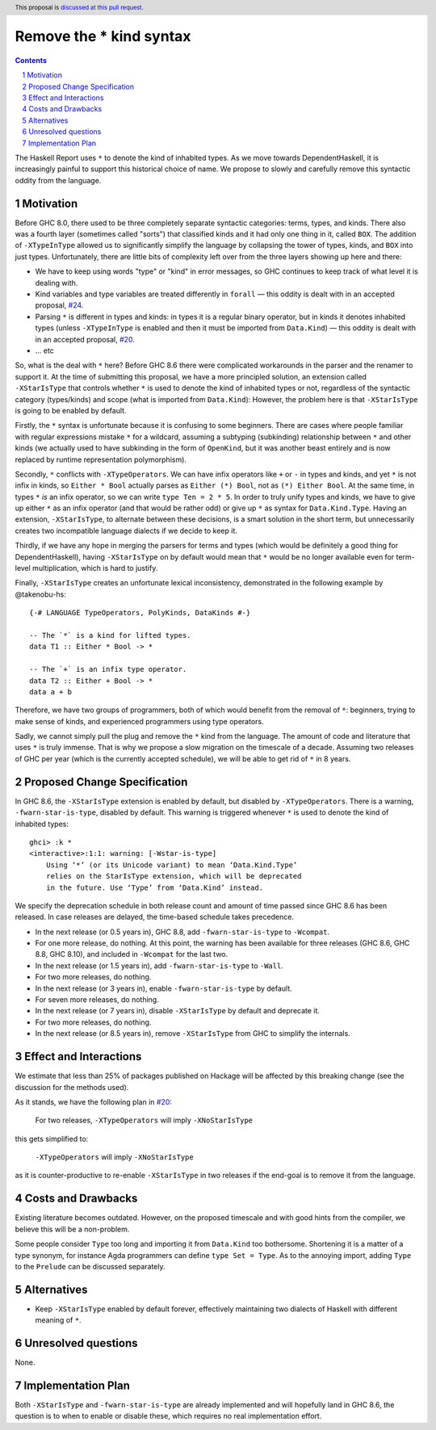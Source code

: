 Remove the * kind syntax
========================

.. proposal-number::
.. trac-ticket::
.. implemented::
.. highlight:: haskell
.. header:: This proposal is `discussed at this pull request <https://github.com/ghc-proposals/ghc-proposals/pull/143>`_.
.. sectnum::
.. contents::

The Haskell Report uses ``*`` to denote the kind of inhabited types. As we move
towards DependentHaskell, it is increasingly painful to support this historical
choice of name. We propose to slowly and carefully remove this syntactic oddity
from the language.


Motivation
----------

Before GHC 8.0, there used to be three completely separate syntactic categories:
terms, types, and kinds. There also was a fourth layer (sometimes called
"sorts") that classified kinds and it had only one thing in it, called ``BOX``.
The addition of ``-XTypeInType`` allowed us to significantly simplify the
language by collapsing the tower of types, kinds, and ``BOX`` into just types.
Unfortunately, there are
little bits of complexity left over from the three layers showing up here and
there:

* We have to keep using words "type" or "kind" in error messages, so GHC
  continues to keep track of what level it is dealing with.
* Kind variables and type variables are treated differently in ``forall`` — this
  oddity is dealt with in an accepted proposal,
  `#24 <https://github.com/ghc-proposals/ghc-proposals/blob/master/proposals/0024-no-kind-vars.rst>`_.
* Parsing ``*`` is different in types and kinds: in types it is a regular binary
  operator, but in kinds it denotes inhabited types (unless ``-XTypeInType`` is
  enabled and then it must be imported from ``Data.Kind``) — this oddity is
  dealt with in an accepted proposal, `#20
  <https://github.com/ghc-proposals/ghc-proposals/blob/master/proposals/0020-no-type-in-type.rst>`_.
* ... etc

So, what is the deal with ``*`` here? Before GHC 8.6 there were complicated
workarounds in the parser and the renamer to support it. At the time of
submitting this proposal, we have a more principled solution, an extension
called ``-XStarIsType`` that controls whether
``*`` is used to denote the kind of inhabited types or not, regardless of the
syntactic category (types/kinds) and scope (what is imported from
``Data.Kind``): However, the problem here is that ``-XStarIsType`` is going to
be enabled by default.

Firstly, the ``*`` syntax is unfortunate because it is confusing to some
beginners. There are cases where people familiar with regular
expressions mistake ``*`` for a wildcard, assuming a subtyping (subkinding)
relationship between ``*`` and other kinds (we actually used to have subkinding
in the form of ``OpenKind``, but it was another beast entirely and is now
replaced by runtime representation polymorphism).

Secondly, ``*`` conflicts with ``-XTypeOperators``. We can have infix operators
like ``+`` or ``-`` in types and kinds, and yet ``*`` is not infix in kinds, so
``Either * Bool`` actually parses as ``Either (*) Bool``, not as ``(*) Either
Bool``. At the same time, in types ``*`` *is* an infix operator, so we can write
``type Ten = 2 * 5``. In order to truly unify types and kinds, we have to give
up either ``*`` as an infix operator (and that would be rather odd) or give up
``*`` as syntax for ``Data.Kind.Type``. Having an extension, ``-XStarIsType``,
to alternate between these decisions, is a smart solution in the short term, but
unnecessarily creates two incompatible language dialects if we decide to keep it.

Thirdly, if we have any hope in merging the parsers for terms and types (which
would be definitely a good thing for DependentHaskell), having ``-XStarIsType``
on by default would mean that ``*`` would be no longer available even for
term-level multiplication, which is hard to justify.

Finally, ``-XStarIsType`` creates an unfortunate lexical inconsistency,
demonstrated in the following example by @takenobu-hs::

  {-# LANGUAGE TypeOperators, PolyKinds, DataKinds #-}

  -- The `*` is a kind for lifted types.
  data T1 :: Either * Bool -> *

  -- The `+` is an infix type operator.
  data T2 :: Either + Bool -> *
  data a + b

Therefore, we have two groups of programmers, both of which would benefit from
the removal of ``*``: beginners, trying to make sense of kinds, and experienced
programmers using type operators.

Sadly, we cannot simply pull the plug and remove the ``*`` kind from the
language. The amount of code and literature that uses ``*`` is truly immense.
That is why we propose a slow migration on the timescale of a decade. Assuming
two releases of GHC per year (which is the currently accepted schedule), we will
be able to get rid of ``*`` in 8 years.

Proposed Change Specification
-----------------------------

In GHC 8.6, the ``-XStarIsType`` extension is enabled by default, but disabled
by ``-XTypeOperators``. There is a warning, ``-fwarn-star-is-type``, disabled
by default. This warning is triggered whenever ``*`` is used to denote the
kind of inhabited types::

    ghci> :k *
    <interactive>:1:1: warning: [-Wstar-is-type]
        Using ‘*’ (or its Unicode variant) to mean ‘Data.Kind.Type’
        relies on the StarIsType extension, which will be deprecated
        in the future. Use ‘Type’ from ‘Data.Kind’ instead.

We specify the deprecation schedule in both release count and amount of time
passed since GHC 8.6 has been released. In case releases are delayed, the
time-based schedule takes precedence.

* In the next release (or 0.5 years in), GHC 8.8, add ``-fwarn-star-is-type`` to ``-Wcompat``.
* For one more release, do nothing. At this point, the warning has been
  available for three releases (GHC 8.6, GHC 8.8, GHC 8.10), and included in
  ``-Wcompat`` for the last two.
* In the next release (or 1.5 years in), add ``-fwarn-star-is-type`` to ``-Wall``.
* For two more releases, do nothing.
* In the next release (or 3 years in), enable ``-fwarn-star-is-type`` by default.
* For seven more releases, do nothing.
* In the next release (or 7 years in), disable ``-XStarIsType`` by default and deprecate it.
* For two more releases, do nothing.
* In the next release (or 8.5 years in), remove ``-XStarIsType`` from GHC
  to simplify the internals.

Effect and Interactions
-----------------------

We estimate that less than 25% of packages published on Hackage will be affected
by this breaking change (see the discussion for the methods used).

As it stands, we have the following plan in `#20 <https://github.com/ghc-proposals/ghc-proposals/blob/master/proposals/0020-no-type-in-type.rst>`_:

  For two releases, ``-XTypeOperators`` will imply ``-XNoStarIsType``

this gets simplified to:

  ``-XTypeOperators`` will imply ``-XNoStarIsType``

as it is counter-productive to re-enable ``-XStarIsType`` in two releases if
the end-goal is to remove it from the language.

Costs and Drawbacks
-------------------

Existing literature becomes outdated. However, on the proposed timescale and with
good hints from the compiler, we believe this will be a non-problem.

Some people consider ``Type`` too long and importing it from ``Data.Kind`` too
bothersome. Shortening it is a matter of a type synonym, for instance Agda
programmers can define ``type Set = Type``. As to the annoying import, adding
``Type`` to the ``Prelude`` can be discussed separately.

Alternatives
------------

* Keep ``-XStarIsType`` enabled by default forever, effectively maintaining two dialects
  of Haskell with different meaning of ``*``.

Unresolved questions
--------------------

None.

Implementation Plan
-------------------

Both ``-XStarIsType`` and ``-fwarn-star-is-type`` are already implemented and
will hopefully land in GHC 8.6, the question is to when to enable or disable
these, which requires no real implementation effort.
